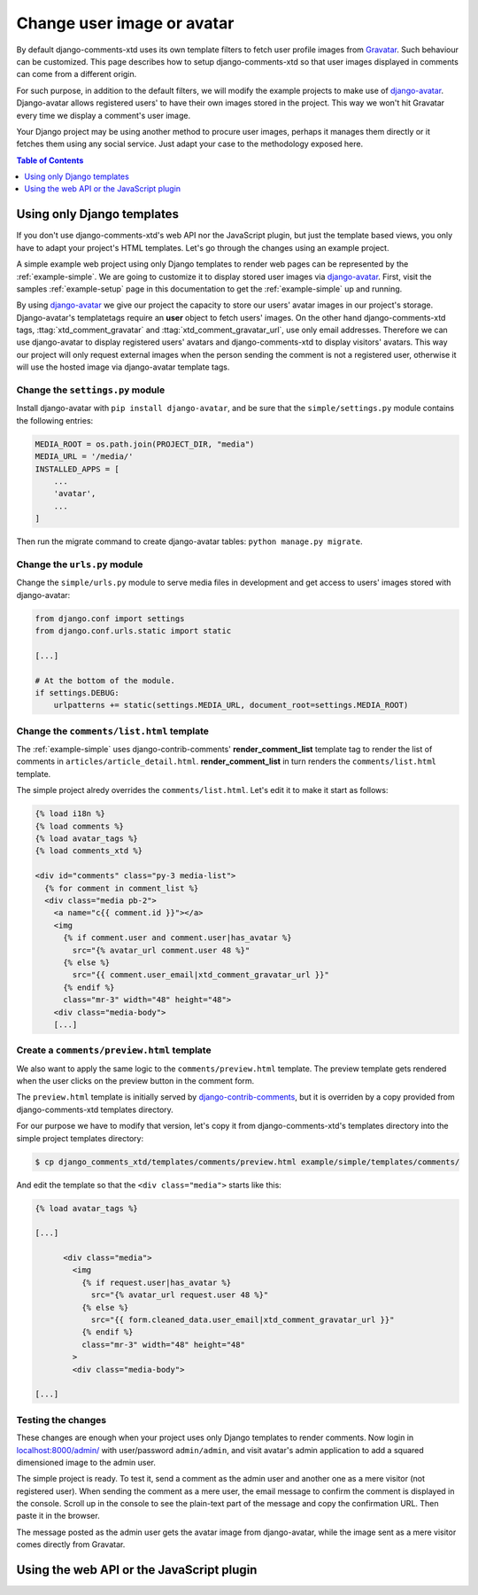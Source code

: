 .. _ref-change-user-image-or-avatar:

===========================
Change user image or avatar
===========================

.. _Gravatar: http://gravatar.com/
.. _django-avatar: https://github.com/grantmcconnaughey/django-avatar
.. _django-contrib-comments: https://django-contrib-comments.readthedocs.io/

By default django-comments-xtd uses its own template filters to fetch user profile images from Gravatar_. Such behaviour can be customized. This page describes how to setup django-comments-xtd so that user images displayed in comments can come from a different origin.

For such purpose, in addition to the default filters, we will modify the example projects to make use of django-avatar_. Django-avatar allows registered users' to have their own images stored in the project. This way we won't hit Gravatar every time we display a comment's user image. 

Your Django project may be using another method to procure user images, perhaps it manages them directly or it fetches them using any social service. Just adapt your case to the methodology exposed here.


.. contents:: Table of Contents
   :depth: 1
   :local:

Using only Django templates
===========================

If you don't use django-comments-xtd's web API nor the JavaScript plugin, but just the template based views, you only have to adapt your project's HTML templates. Let's go through the changes using an example project.

A simple example web project using only Django templates to render web pages can be represented by the :ref:`example-simple`. We are going to customize it to display stored user images via django-avatar_. First, visit the samples :ref:`example-setup` page in this documentation to get the :ref:`example-simple` up and running.

By using django-avatar_ we give our project the capacity to store our users' avatar images in our project's storage. Django-avatar's templatetags require an **user** object to fetch users' images. On the other hand django-comments-xtd tags, :ttag:`xtd_comment_gravatar` and :ttag:`xtd_comment_gravatar_url`, use only email addresses. Therefore we can use django-avatar to display registered users' avatars and django-comments-xtd to display visitors' avatars. This way our project will only request external images when the person sending the comment is not a registered user, otherwise it will use the hosted image via django-avatar template tags.

Change the ``settings.py`` module
---------------------------------

Install django-avatar with ``pip install django-avatar``, and be sure that the ``simple/settings.py`` module contains the following entries:

.. code-block:: python

	MEDIA_ROOT = os.path.join(PROJECT_DIR, "media")
	MEDIA_URL = '/media/'
	INSTALLED_APPS = [
	    ...
	    'avatar',
	    ...
        ]

Then run the migrate command to create django-avatar tables: ``python manage.py migrate``.


Change the ``urls.py`` module
-----------------------------

Change the ``simple/urls.py`` module to serve media files in development and get access to users' images stored with django-avatar:

.. code-block:: python

    from django.conf import settings
    from django.conf.urls.static import static

    [...] 
    
    # At the bottom of the module.
    if settings.DEBUG:
        urlpatterns += static(settings.MEDIA_URL, document_root=settings.MEDIA_ROOT)


Change the ``comments/list.html`` template
------------------------------------------

The :ref:`example-simple` uses django-contrib-comments' **render_comment_list** template tag to render the list of comments in ``articles/article_detail.html``. **render_comment_list** in turn renders the ``comments/list.html`` template.

The simple project alredy overrides the ``comments/list.html``. Let's edit it to make it start as follows:

.. code-block:: html+django

	{% load i18n %}
	{% load comments %}
	{% load avatar_tags %}
	{% load comments_xtd %}

	<div id="comments" class="py-3 media-list">
	  {% for comment in comment_list %}
	  <div class="media pb-2">
	    <a name="c{{ comment.id }}"></a>
	    <img 
	      {% if comment.user and comment.user|has_avatar %}
	        src="{% avatar_url comment.user 48 %}"
	      {% else %}
	        src="{{ comment.user_email|xtd_comment_gravatar_url }}"
	      {% endif %} 
	      class="mr-3" width="48" height="48">
	    <div class="media-body">
	    [...]


Create a ``comments/preview.html`` template
-------------------------------------------

We also want to apply the same logic to the ``comments/preview.html`` template. The preview template gets rendered when the user clicks on the preview button in the comment form. 

The ``preview.html`` template is initially served by django-contrib-comments_, but it is overriden by a copy provided from django-comments-xtd templates directory. 

For our purpose we have to modify that version, let's copy it from django-comments-xtd's templates directory into the simple project templates directory:

.. code-block:: bash

    $ cp django_comments_xtd/templates/comments/preview.html example/simple/templates/comments/

And edit the template so that the ``<div class="media">`` starts like this:

.. code-block:: html+django

	{% load avatar_tags %}
	
	[...]

	      <div class="media">
	        <img 
	          {% if request.user|has_avatar %}
	            src="{% avatar_url request.user 48 %}"
	          {% else %}
	            src="{{ form.cleaned_data.user_email|xtd_comment_gravatar_url }}"
	          {% endif %}
	          class="mr-3" width="48" height="48"
	        >
	        <div class="media-body">

	[...]



Testing the changes
-------------------

These changes are enough when your project uses only Django templates to render comments. Now login in `localhost:8000/admin/ <http://localhost:8000>`_ with user/password ``admin/admin``, and visit avatar's admin application to add a squared dimensioned image to the admin user. 

The simple project is ready. To test it, send a comment as the admin user and another one as a mere visitor (not registered user). When sending the comment as a mere user, the email message to confirm the comment is displayed in the console. Scroll up in the console to see the plain-text part of the message and copy the confirmation URL. Then paste it in the browser.

The message posted as the admin user gets the avatar image from django-avatar, while the image sent as a mere visitor comes directly from Gravatar.

Using the web API or the JavaScript plugin
==========================================